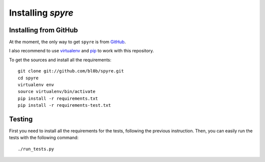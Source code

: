 ===============================
Installing `spyre`
===============================

.. _install_from_github:

Installing from GitHub
======================

At the moment, the only way to get ``spyre`` is from `GitHub <https://github.com/bl0b/spyre>`_.

I also recommend to use `virtualenv <http://pypi.python.org/pypi/virtualenv>`_ and `pip <http://pypi.python.org/pypi/pip>`_ to work with this repository.

To get the sources and install all the requirements::

    git clone git://github.com/bl0b/spyre.git
    cd spyre
    virtualenv env
    source virtualenv/bin/activate
    pip install -r requirements.txt
    pip install -r requirements-test.txt

.. _testing:

Testing
=======

First you need to install all the requirements for the tests, following the previous instruction. Then, you can easily run the tests with the following command::

    ./run_tests.py
